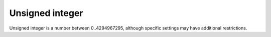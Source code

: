 .. _uint:

================
Unsigned integer
================

Unsigned integer is a number between 0..4294967295, although specific settings
may have additional restrictions.
